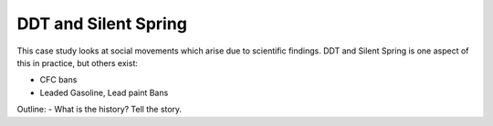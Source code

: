 
DDT and Silent Spring
=====================

This case study looks at social movements which arise due to scientific
findings. DDT and Silent Spring is one aspect of this in practice, but
others exist:

-  CFC bans
-  Leaded Gasoline, Lead paint Bans

Outline: - What is the history? Tell the story.
